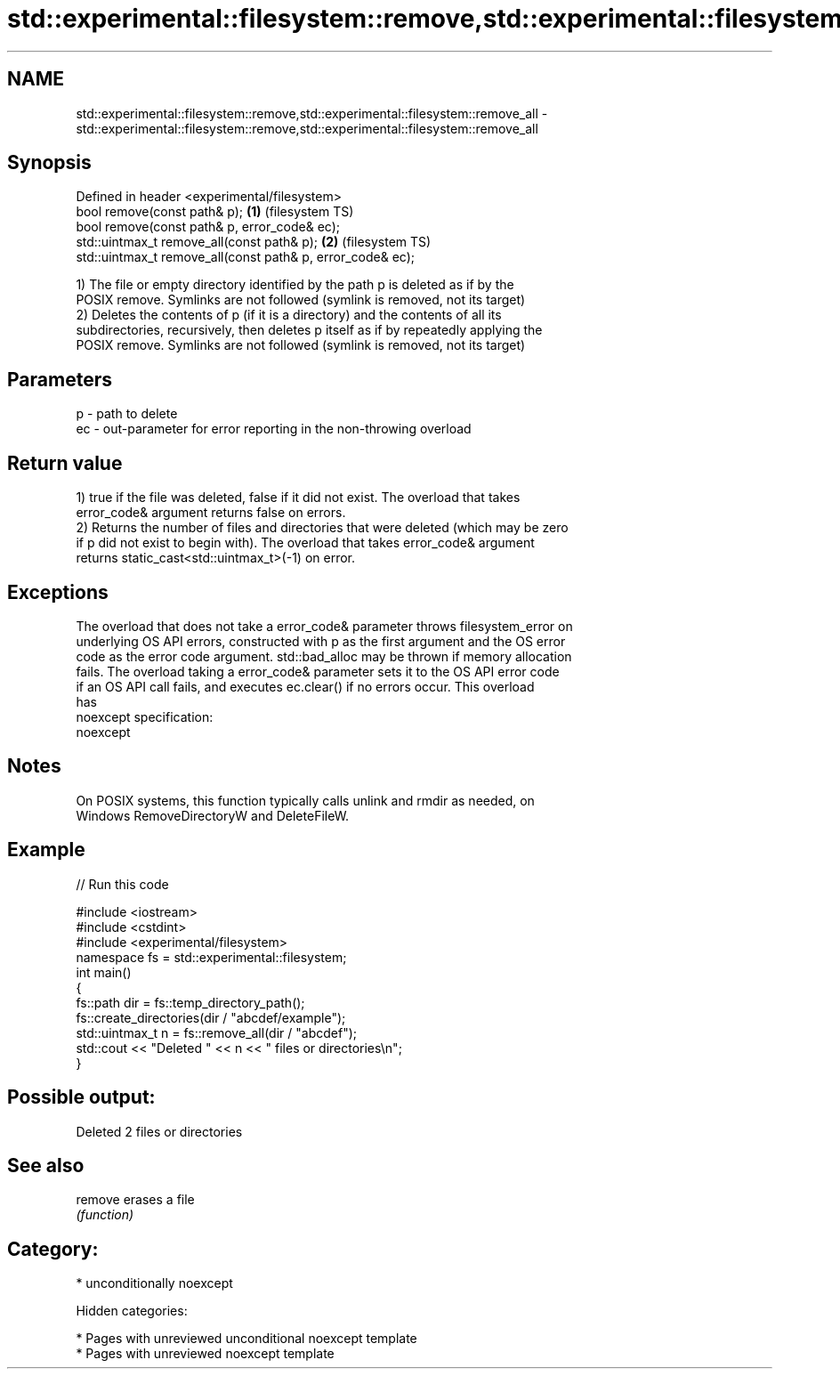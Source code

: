 .TH std::experimental::filesystem::remove,std::experimental::filesystem::remove_all 3 "2018.03.28" "http://cppreference.com" "C++ Standard Libary"
.SH NAME
std::experimental::filesystem::remove,std::experimental::filesystem::remove_all \- std::experimental::filesystem::remove,std::experimental::filesystem::remove_all

.SH Synopsis
   Defined in header <experimental/filesystem>
   bool remove(const path& p);                               \fB(1)\fP (filesystem TS)
   bool remove(const path& p, error_code& ec);
   std::uintmax_t remove_all(const path& p);                 \fB(2)\fP (filesystem TS)
   std::uintmax_t remove_all(const path& p, error_code& ec);

   1) The file or empty directory identified by the path p is deleted as if by the
   POSIX remove. Symlinks are not followed (symlink is removed, not its target)
   2) Deletes the contents of p (if it is a directory) and the contents of all its
   subdirectories, recursively, then deletes p itself as if by repeatedly applying the
   POSIX remove. Symlinks are not followed (symlink is removed, not its target)

.SH Parameters

   p  - path to delete
   ec - out-parameter for error reporting in the non-throwing overload

.SH Return value

   1) true if the file was deleted, false if it did not exist. The overload that takes
   error_code& argument returns false on errors.
   2) Returns the number of files and directories that were deleted (which may be zero
   if p did not exist to begin with). The overload that takes error_code& argument
   returns static_cast<std::uintmax_t>(-1) on error.

.SH Exceptions

   The overload that does not take a error_code& parameter throws filesystem_error on
   underlying OS API errors, constructed with p as the first argument and the OS error
   code as the error code argument. std::bad_alloc may be thrown if memory allocation
   fails. The overload taking a error_code& parameter sets it to the OS API error code
   if an OS API call fails, and executes ec.clear() if no errors occur. This overload
   has
   noexcept specification:
   noexcept

.SH Notes

   On POSIX systems, this function typically calls unlink and rmdir as needed, on
   Windows RemoveDirectoryW and DeleteFileW.

.SH Example

   
// Run this code

 #include <iostream>
 #include <cstdint>
 #include <experimental/filesystem>
 namespace fs = std::experimental::filesystem;
 int main()
 {
     fs::path dir = fs::temp_directory_path();
     fs::create_directories(dir / "abcdef/example");
     std::uintmax_t n = fs::remove_all(dir / "abcdef");
     std::cout << "Deleted " << n << " files or directories\\n";
 }

.SH Possible output:

 Deleted 2 files or directories

.SH See also

   remove erases a file
          \fI(function)\fP

.SH Category:

     * unconditionally noexcept

   Hidden categories:

     * Pages with unreviewed unconditional noexcept template
     * Pages with unreviewed noexcept template
